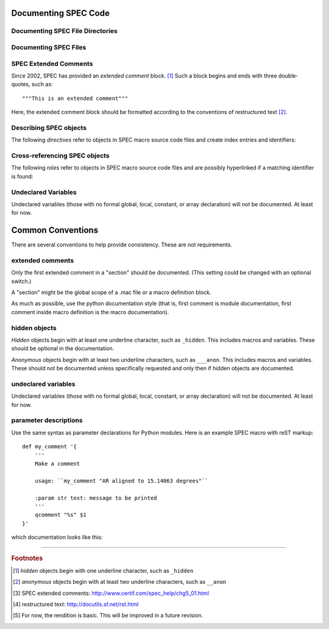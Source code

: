 .. $Id$

.. TODO: rewrite this from a SPEC macro authors viewpoint.
	This reads from a SPHINX domain author's viewpoint.
	
	Note that most authors will not need the documentation primitives but rather just the
	*autospecmacro* and *autospecdir* directives.

Documenting SPEC Code
========================

.. _spec-directives:


.. _spec-autospecdir:
.. index:: ! autospecdir

Documenting SPEC File Directories
-----------------------------------

.. rst:directive:: .. autospecdir:: path

	:param str path: path (absolute or relative to the .rst file) 
		to an accessible directory with SPEC macro files
   
	::
   
   		.. autospecdir:: /home/user/spec.d/macros
   		
   	.. note::  options planned for future versions:

   		* document all subdirectories of *path*
   		* match files by a pattern (? glob *v.* re ?)

   

.. _spec-autospecmacro:
.. index:: ! autospecmacro

Documenting SPEC Files
-----------------------------------

.. rst:directive:: .. autospecmacro:: filename

	:param str filename: name (with optional path) of the SPEC macro file.
		The path component can be relative or absolute.  If relative,
		the path is relative to the *.rst* file.

	Document the contents of a SPEC macro source code file, including extended comments,
	*def*, *rdef*, and *cdef* macro declarations and changes, and *local*,
	*global*, and *constant* variable declarations.
   
	::
   
   		.. autospecmacro:: sixc.mac
   		
   	.. note::  options planned for future versions:

   		* standard documentation pattern
   		* include all extended comments
   		* ignore :index:`hidden objects` [#]_
   		* ignore :index:`anonymous objects` [#]_


.. _spec-extended-comments:
.. index:: ! extended comments

SPEC Extended Comments
--------------------------------

Since 2002, SPEC has provided an *extended comment* block. [#]_
Such a block begins and ends
with three double-quotes, such as::

	"""This is an extended comment"""

Here, the extended comment block should be formatted according to the conventions of 
restructured text [#]_.


Describing SPEC objects
-----------------------------------

The following *directives* refer to objects in SPEC macro source code files 
and create index entries and identifiers:

.. rst:directive::  spec:def

   Declare the name of a SPEC ``def`` macro.
   
   +---------------------------+--------------------------+
   | ReST code                 | Displays like            |
   +===========================+==========================+
   | ::                        | .. spec:def:: demo_def   |
   |                           |                          |
   |   .. spec:def:: demo_def  |                          |
   +---------------------------+--------------------------+

.. rst:directive::  spec:rdef

   Declare the name of a SPEC ``rdef`` run-time-defined macro.
   
   +-----------------------------+----------------------------+
   | ReST code                   | Displays like              |
   +=============================+============================+
   | ::                          | .. spec:rdef:: demo_rdef   |
   |                             |                            |
   |   .. spec:rdef:: demo_rdef  |                            |
   +-----------------------------+----------------------------+

.. rst:directive::  spec:cdef

   Declare the name of a SPEC ``cdef`` chained macro.
   
   +-------------------------------------+------------------------------------+
   | ReST code                           | Displays like                      |
   +=====================================+====================================+
   | ::                                  | .. spec:cdef:: cdef("demo_cdef")   |
   |                                     |                                    |
   |   .. spec:cdef:: cdef("demo_cdef")  |                                    |
   +-------------------------------------+------------------------------------+

   More elaborate example showing how to call a 
   chained macro and also describe the arguments::
   
   		.. spec:cdef:: cdef("demo_cdef_more", "spec_code", "key", flags)
   		   
   		   :param str demo_cdef_more: name of chained macro
   		   :param str spec_code: SPEC code to be executed (usually a single macro name)
   		   :param str key: name of this part of the chained macro
   		   :param flags: see http://www.certif.com/spec_help/funcs.html
   		   :rtype: none
   		   
   		   This text is ignored (for now).
   
   Displays like:
   
   .. spec:cdef:: cdef("demo_cdef_more", "spec_code", "key", flags)

	   :param str demo_cdef_more: name of chained macro
	   :param str spec_code: SPEC code to be executed (usually a single macro name)
	   :param str key: name of this part of the chained macro
	   :param flags: see **SPEC** documentation for details
	   :rtype: none

.. rst:directive::  spec:global

   Declare the name of a SPEC global variable.
   
   +---------------------------------+--------------------------------+
   | ReST code                       | Displays like                  |
   +=================================+================================+
   | ::                              | .. spec:global:: demo_global   |
   |                                 |                                |
   |   .. spec:global:: demo_global  |                                |
   +---------------------------------+--------------------------------+

.. rst:directive::  spec:local

   Declare the name of a SPEC local variable.
   
   +--------------------------------+-------------------------------+
   | ReST code                      | Displays like                 |
   +================================+===============================+
   | ::                             | .. spec:local:: demo_local    |
   |                                |                               |
   |   .. spec:local:: demo_local   |                               |
   +--------------------------------+-------------------------------+

.. rst:directive::  spec:constant

   Declare the name of a SPEC constant.
   
   +-----------------------------------+----------------------------------+
   | ReST code                         | Displays like                    |
   +===================================+==================================+
   | ::                                | .. spec:constant:: demo_const    |
   |                                   |                                  |
   |   .. spec:constant:: demo_const   |                                  |
   +-----------------------------------+----------------------------------+


.. _spec-roles:

Cross-referencing SPEC objects
-----------------------------------

The following *roles* refer to objects in SPEC macro source code files 
and are possibly hyperlinked if a matching identifier is found:

.. rst:role:: spec:def

   Reference a SPEC macro definition by name.  
   (Do not include the argument list.)
   
   ::
   
   		An example ``def`` macro: :spec:def:`demo_def`
   		
   An example ``def`` macro: :spec:def:`demo_def`

.. rst:role:: spec:rdef

   Reference a SPEC run-time macro definition by name.  
   (Do not include the argument list.)
   
   ::
   
   		An example ``rdef`` macro: :spec:rdef:`demo_rdef`

   An example ``rdef`` macro: :spec:rdef:`demo_rdef`

.. rst:role:: spec:cdef

   Reference a SPEC chained macro definition by name.  
   (Do not include the argument list.)
   
   ::
   
		An example ``cdef`` macro: :spec:cdef:`cdef("demo_cdef")`
		An example ``cdef`` macro: :spec:cdef:`cdef("demo_cdef_more")`.

   An example ``cdef`` macro: :spec:cdef:`cdef("demo_cdef")`.
   An example ``cdef`` macro: :spec:cdef:`cdef("demo_cdef_more")`.

.. rst:role:: spec:global

   Reference a global-scope variable.
   
   ::
   
   		An example ``global`` variable: :spec:global:`demo_global`

   An example ``global`` variable: :spec:global:`demo_global`
   
.. rst:role:: spec:local

   Reference a local-scope variable.
   
   ::
   
   		An example ``local`` variable: :spec:local:`demo_local`

   An example ``local`` variable: :spec:local:`demo_local`
   
.. rst:role:: spec:constant

   Reference a local-scope variable.
   
   ::
   
   		An example ``local`` variable: :spec:constant:`demo_constant`

   An example ``local`` variable: :spec:constant:`demo_constant`



Undeclared Variables
---------------------

Undeclared variables (those with no formal global, local, constant, or 
array declaration) will not be documented.  At least for now.


Common Conventions
====================

There are several conventions to help provide consistency.
These are not requirements.

extended comments
-----------------

Only the first extended comment in a "section" should be documented.
(This setting could be changed with an optional switch.)

A "section" might be the global scope of a .mac file or a macro definition block.

As much as possible, use the python documentation style (that is, 
first comment is module documentation, first comment inside 
macro definition is the macro documentation).

hidden objects
----------------

*Hidden* objects begin with at least one underline character, 
such as ``_hidden``.  This includes macros and variables.
These should be optional in the documentation.

*Anonymous* objects begin with at least two underline characters,
such as ``___anon``.  This includes macros and variables.
These should not be documented unless specifically requested and 
only then if hidden objects are documented. 

undeclared variables
---------------------

Undeclared variables (those with no formal global, local, constant, 
or array declaration) will not be documented.  At least for now.

parameter descriptions
----------------------------

Use the same syntax as parameter declarations for Python modules.  
Here is an example SPEC macro with reST markup::

	def my_comment '{
	    '''
	    Make a comment
	    
	    usage: ``my_comment "AR aligned to 15.14063 degrees"``
	    
	    :param str text: message to be printed
	    '''
	    qcomment "%s" $1
	}'

which documentation looks like this:

.. spec:def:: my_comment text
	    
	    Make a comment
	    
	    usage: ``my_comment "AR aligned to 15.14063 degrees"``
	    
	    :param str text: message to be printed

------------

.. rubric:: Footnotes
.. [#] *hidden* objects begin with one underline character, such as ``_hidden``
.. [#] *anonymous* objects begin with at least two underline characters, such as ``__anon``
.. [#] SPEC extended comments:  http://www.certif.com/spec_help/chg5_01.html
.. [#] restructured text: http://docutils.sf.net/rst.html
.. [#] For now, the rendition is basic.  This will be improved in a future revision.
